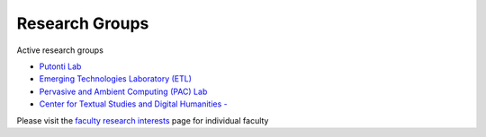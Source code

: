 Research Groups
===============

Active research groups

-  `Putonti Lab <http://www.putonti-lab.com/>`__

-  `Emerging Technologies Laboratory (ETL) <https://loyolachicagoetl.github.io>`__

-  `Pervasive and Ambient Computing (PAC) Lab <http://pac-lab.org>`__

-  `Center for Textual Studies and Digital Humanities - <http://luc.edu/ctsdh>`__

Please visit the `faculty research interests <http://research.cs.luc.edu/html/facultyresearch.html>`__ page
for individual faculty
